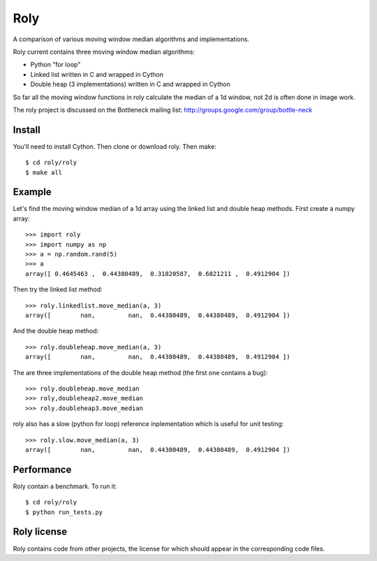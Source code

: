 ====
Roly
====

A comparison of various moving window median algorithms and implementations.

Roly current contains three moving window median algorithms:

- Python "for loop"
- Linked list written in C and wrapped in Cython
- Double heap (3 implementations) written in C and wrapped in Cython

So far all the moving window functions in roly calculate the median of a 1d
window, not 2d is often done in image work.

The roly project is discussed on the Bottleneck mailing list:
http://groups.google.com/group/bottle-neck

Install
=======

You'll need to install Cython. Then clone or download roly. Then make::

    $ cd roly/roly
    $ make all

Example
=======

Let's find the moving window median of a 1d array using the linked list
and double heap methods. First create a numpy array::

    >>> import roly
    >>> import numpy as np
    >>> a = np.random.rand(5)
    >>> a
    array([ 0.4645463 ,  0.44380489,  0.31820587,  0.6821211 ,  0.4912904 ])

Then try the linked list method::

    >>> roly.linkedlist.move_median(a, 3)
    array([        nan,         nan,  0.44380489,  0.44380489,  0.4912904 ])

And the double heap method::

    >>> roly.doubleheap.move_median(a, 3)
    array([        nan,         nan,  0.44380489,  0.44380489,  0.4912904 ])

The are three implementations of the double heap method (the first one
contains a bug)::

    >>> roly.doubleheap.move_median
    >>> roly,doubleheap2.move_median
    >>> roly.doubleheap3.move_median

roly also has a slow (python for loop) reference inplementation which is
useful for unit testing::

   >>> roly.slow.move_median(a, 3)
   array([        nan,         nan,  0.44380489,  0.44380489,  0.4912904 ])

Performance
===========

Roly contain a benchmark. To run it::

    $ cd roly/roly
    $ python run_tests.py

Roly license
============

Roly contains code from other projects, the license for which should appear
in the corresponding code files.
